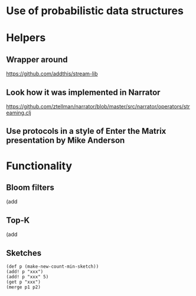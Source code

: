 * Use of probabilistic data structures

* Helpers
** Wrapper around
   https://github.com/addthis/stream-lib
** Look how it was implemented in Narrator
   https://github.com/ztellman/narrator/blob/master/src/narrator/operators/streaming.clj
** Use protocols in a style of Enter the Matrix presentation by Mike Anderson

* Functionality
** Bloom filters
   (add
** Top-K
   (add
** Sketches
   #+BEGIN_SRC text
   (def p (make-new-count-min-sketch))
   (add! p "xxx")
   (add! p "xxx" 5)
   (get p "xxx")
   (merge p1 p2)
   #+END_SRC
